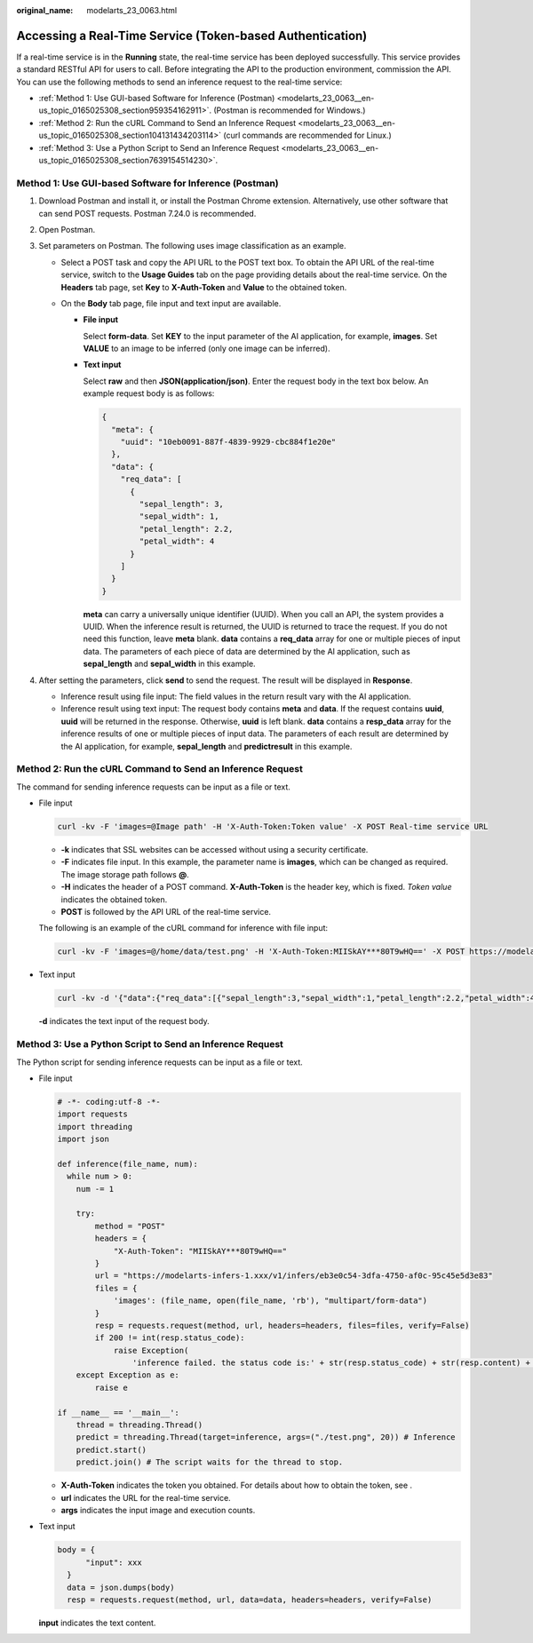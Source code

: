 :original_name: modelarts_23_0063.html

.. _modelarts_23_0063:

Accessing a Real-Time Service (Token-based Authentication)
==========================================================

If a real-time service is in the **Running** state, the real-time service has been deployed successfully. This service provides a standard RESTful API for users to call. Before integrating the API to the production environment, commission the API. You can use the following methods to send an inference request to the real-time service:

-  :ref:`Method 1: Use GUI-based Software for Inference (Postman) <modelarts_23_0063__en-us_topic_0165025308_section959354162911>`. (Postman is recommended for Windows.)
-  :ref:`Method 2: Run the cURL Command to Send an Inference Request <modelarts_23_0063__en-us_topic_0165025308_section104131434203114>` (curl commands are recommended for Linux.)
-  :ref:`Method 3: Use a Python Script to Send an Inference Request <modelarts_23_0063__en-us_topic_0165025308_section7639154514230>`.

.. _modelarts_23_0063__en-us_topic_0165025308_section959354162911:

Method 1: Use GUI-based Software for Inference (Postman)
--------------------------------------------------------

#. Download Postman and install it, or install the Postman Chrome extension. Alternatively, use other software that can send POST requests. Postman 7.24.0 is recommended.
#. Open Postman.
#. Set parameters on Postman. The following uses image classification as an example.

   -  Select a POST task and copy the API URL to the POST text box. To obtain the API URL of the real-time service, switch to the **Usage Guides** tab on the page providing details about the real-time service. On the **Headers** tab page, set **Key** to **X-Auth-Token** and **Value** to the obtained token.
   -  On the **Body** tab page, file input and text input are available.

      -  **File input**

         Select **form-data**. Set **KEY** to the input parameter of the AI application, for example, **images**. Set **VALUE** to an image to be inferred (only one image can be inferred).

      -  **Text input**

         Select **raw** and then **JSON(application/json)**. Enter the request body in the text box below. An example request body is as follows:

         .. code-block::

            {
              "meta": {
                "uuid": "10eb0091-887f-4839-9929-cbc884f1e20e"
              },
              "data": {
                "req_data": [
                  {
                    "sepal_length": 3,
                    "sepal_width": 1,
                    "petal_length": 2.2,
                    "petal_width": 4
                  }
                ]
              }
            }

         **meta** can carry a universally unique identifier (UUID). When you call an API, the system provides a UUID. When the inference result is returned, the UUID is returned to trace the request. If you do not need this function, leave **meta** blank. **data** contains a **req_data** array for one or multiple pieces of input data. The parameters of each piece of data are determined by the AI application, such as **sepal_length** and **sepal_width** in this example.

#. After setting the parameters, click **send** to send the request. The result will be displayed in **Response**.

   -  Inference result using file input: The field values in the return result vary with the AI application.
   -  Inference result using text input: The request body contains **meta** and **data**. If the request contains **uuid**, **uuid** will be returned in the response. Otherwise, **uuid** is left blank. **data** contains a **resp_data** array for the inference results of one or multiple pieces of input data. The parameters of each result are determined by the AI application, for example, **sepal_length** and **predictresult** in this example.

.. _modelarts_23_0063__en-us_topic_0165025308_section104131434203114:

Method 2: Run the cURL Command to Send an Inference Request
-----------------------------------------------------------

The command for sending inference requests can be input as a file or text.

-  File input

   .. code-block::

      curl -kv -F 'images=@Image path' -H 'X-Auth-Token:Token value' -X POST Real-time service URL

   -  **-k** indicates that SSL websites can be accessed without using a security certificate.
   -  **-F** indicates file input. In this example, the parameter name is **images**, which can be changed as required. The image storage path follows **@**.
   -  **-H** indicates the header of a POST command. **X-Auth-Token** is the header key, which is fixed. *Token value* indicates the obtained token.
   -  **POST** is followed by the API URL of the real-time service.

   The following is an example of the cURL command for inference with file input:

   .. code-block::

      curl -kv -F 'images=@/home/data/test.png' -H 'X-Auth-Token:MIISkAY***80T9wHQ==' -X POST https://modelarts-infers-1.xxx/v1/infers/eb3e0c54-3dfa-4750-af0c-95c45e5d3e83

-  Text input

   .. code-block::

      curl -kv -d '{"data":{"req_data":[{"sepal_length":3,"sepal_width":1,"petal_length":2.2,"petal_width":4}]}}' -H 'X-Auth-Token:MIISkAY***80T9wHQ==' -H 'Content-type: application/json' -X POST https://modelarts-infers-1.xxx/v1/infers/eb3e0c54-3dfa-4750-af0c-95c45e5d3e83

   **-d** indicates the text input of the request body.

.. _modelarts_23_0063__en-us_topic_0165025308_section7639154514230:

Method 3: Use a Python Script to Send an Inference Request
----------------------------------------------------------

The Python script for sending inference requests can be input as a file or text.

-  File input

   .. code-block::

      # -*- coding:utf-8 -*-
      import requests
      import threading
      import json

      def inference(file_name, num):
        while num > 0:
          num -= 1

          try:
              method = "POST"
              headers = {
                  "X-Auth-Token": "MIISkAY***80T9wHQ=="
              }
              url = "https://modelarts-infers-1.xxx/v1/infers/eb3e0c54-3dfa-4750-af0c-95c45e5d3e83"
              files = {
                  'images': (file_name, open(file_name, 'rb'), "multipart/form-data")
              }
              resp = requests.request(method, url, headers=headers, files=files, verify=False)
              if 200 != int(resp.status_code):
                  raise Exception(
                      'inference failed. the status code is:' + str(resp.status_code) + str(resp.content) + str(resp.headers))
          except Exception as e:
              raise e

      if __name__ == '__main__':
          thread = threading.Thread()
          predict = threading.Thread(target=inference, args=("./test.png", 20)) # Inference
          predict.start()
          predict.join() # The script waits for the thread to stop.

   -  **X-Auth-Token** indicates the token you obtained. For details about how to obtain the token, see .
   -  **url** indicates the URL for the real-time service.
   -  **args** indicates the input image and execution counts.

-  Text input

   .. code-block::

            body = {
                  "input": xxx
              }
              data = json.dumps(body)
              resp = requests.request(method, url, data=data, headers=headers, verify=False)

   **input** indicates the text content.
